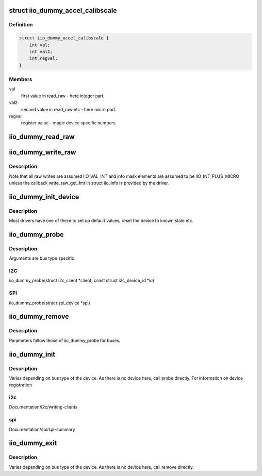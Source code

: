 .. -*- coding: utf-8; mode: rst -*-
.. src-file: drivers/iio/dummy/iio_simple_dummy.c

.. _`iio_dummy_accel_calibscale`:

struct iio_dummy_accel_calibscale
=================================

.. c:type:: struct iio_dummy_accel_calibscale

    realworld to register mapping

.. _`iio_dummy_accel_calibscale.definition`:

Definition
----------

.. code-block:: c

    struct iio_dummy_accel_calibscale {
        int val;
        int val2;
        int regval;
    }

.. _`iio_dummy_accel_calibscale.members`:

Members
-------

val
    first value in read_raw - here integer part.

val2
    second value in read_raw etc - here micro part.

regval
    register value - magic device specific numbers.

.. _`iio_dummy_read_raw`:

iio_dummy_read_raw
==================

.. c:function:: int iio_dummy_read_raw(struct iio_dev *indio_dev, struct iio_chan_spec const *chan, int *val, int *val2, long mask)

    data read function.

    :param struct iio_dev \*indio_dev:
        the struct iio_dev associated with this device instance

    :param struct iio_chan_spec const \*chan:
        the channel whose data is to be read

    :param int \*val:
        first element of returned value (typically INT)

    :param int \*val2:
        second element of returned value (typically MICRO)

    :param long mask:
        what we actually want to read as per the info_mask\_\*
        in iio_chan_spec.

.. _`iio_dummy_write_raw`:

iio_dummy_write_raw
===================

.. c:function:: int iio_dummy_write_raw(struct iio_dev *indio_dev, struct iio_chan_spec const *chan, int val, int val2, long mask)

    data write function.

    :param struct iio_dev \*indio_dev:
        the struct iio_dev associated with this device instance

    :param struct iio_chan_spec const \*chan:
        the channel whose data is to be written

    :param int val:
        first element of value to set (typically INT)

    :param int val2:
        second element of value to set (typically MICRO)

    :param long mask:
        what we actually want to write as per the info_mask\_\*
        in iio_chan_spec.

.. _`iio_dummy_write_raw.description`:

Description
-----------

Note that all raw writes are assumed IIO_VAL_INT and info mask elements
are assumed to be IIO_INT_PLUS_MICRO unless the callback write_raw_get_fmt
in struct iio_info is provided by the driver.

.. _`iio_dummy_init_device`:

iio_dummy_init_device
=====================

.. c:function:: int iio_dummy_init_device(struct iio_dev *indio_dev)

    device instance specific init

    :param struct iio_dev \*indio_dev:
        the iio device structure

.. _`iio_dummy_init_device.description`:

Description
-----------

Most drivers have one of these to set up default values,
reset the device to known state etc.

.. _`iio_dummy_probe`:

iio_dummy_probe
===============

.. c:function:: int iio_dummy_probe(int index)

    device instance probe

    :param int index:
        an id number for this instance.

.. _`iio_dummy_probe.description`:

Description
-----------

Arguments are bus type specific.

.. _`iio_dummy_probe.i2c`:

I2C
---

iio_dummy_probe(struct i2c_client \*client,
const struct i2c_device_id \*id)

.. _`iio_dummy_probe.spi`:

SPI
---

iio_dummy_probe(struct spi_device \*spi)

.. _`iio_dummy_remove`:

iio_dummy_remove
================

.. c:function:: void iio_dummy_remove(int index)

    device instance removal function

    :param int index:
        device index.

.. _`iio_dummy_remove.description`:

Description
-----------

Parameters follow those of iio_dummy_probe for buses.

.. _`iio_dummy_init`:

iio_dummy_init
==============

.. c:function:: int iio_dummy_init( void)

    device driver registration

    :param  void:
        no arguments

.. _`iio_dummy_init.description`:

Description
-----------

Varies depending on bus type of the device. As there is no device
here, call probe directly. For information on device registration

.. _`iio_dummy_init.i2c`:

i2c
---

Documentation/i2c/writing-clients

.. _`iio_dummy_init.spi`:

spi
---

Documentation/spi/spi-summary

.. _`iio_dummy_exit`:

iio_dummy_exit
==============

.. c:function:: __exit void iio_dummy_exit( void)

    device driver removal

    :param  void:
        no arguments

.. _`iio_dummy_exit.description`:

Description
-----------

Varies depending on bus type of the device.
As there is no device here, call remove directly.

.. This file was automatic generated / don't edit.

